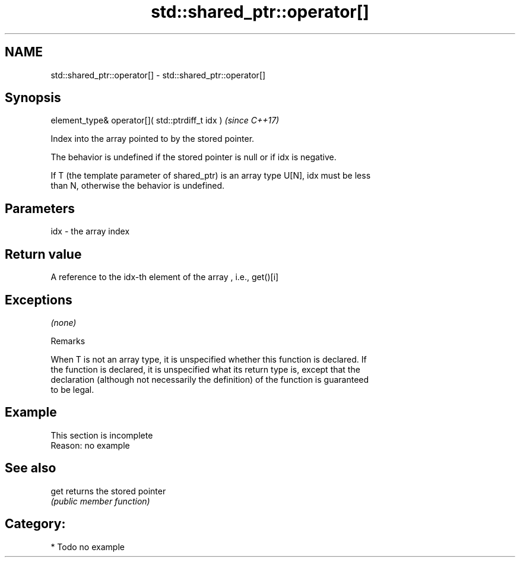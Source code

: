 .TH std::shared_ptr::operator[] 3 "Apr  2 2017" "2.1 | http://cppreference.com" "C++ Standard Libary"
.SH NAME
std::shared_ptr::operator[] \- std::shared_ptr::operator[]

.SH Synopsis
   element_type& operator[]( std::ptrdiff_t idx )  \fI(since C++17)\fP

   Index into the array pointed to by the stored pointer.

   The behavior is undefined if the stored pointer is null or if idx is negative.

   If T (the template parameter of shared_ptr) is an array type U[N], idx must be less
   than N, otherwise the behavior is undefined.

.SH Parameters

   idx - the array index

.SH Return value

   A reference to the idx-th element of the array , i.e., get()[i]

.SH Exceptions

   \fI(none)\fP

  Remarks

   When T is not an array type, it is unspecified whether this function is declared. If
   the function is declared, it is unspecified what its return type is, except that the
   declaration (although not necessarily the definition) of the function is guaranteed
   to be legal.

.SH Example

    This section is incomplete
    Reason: no example

.SH See also

   get returns the stored pointer
       \fI(public member function)\fP

.SH Category:

     * Todo no example
